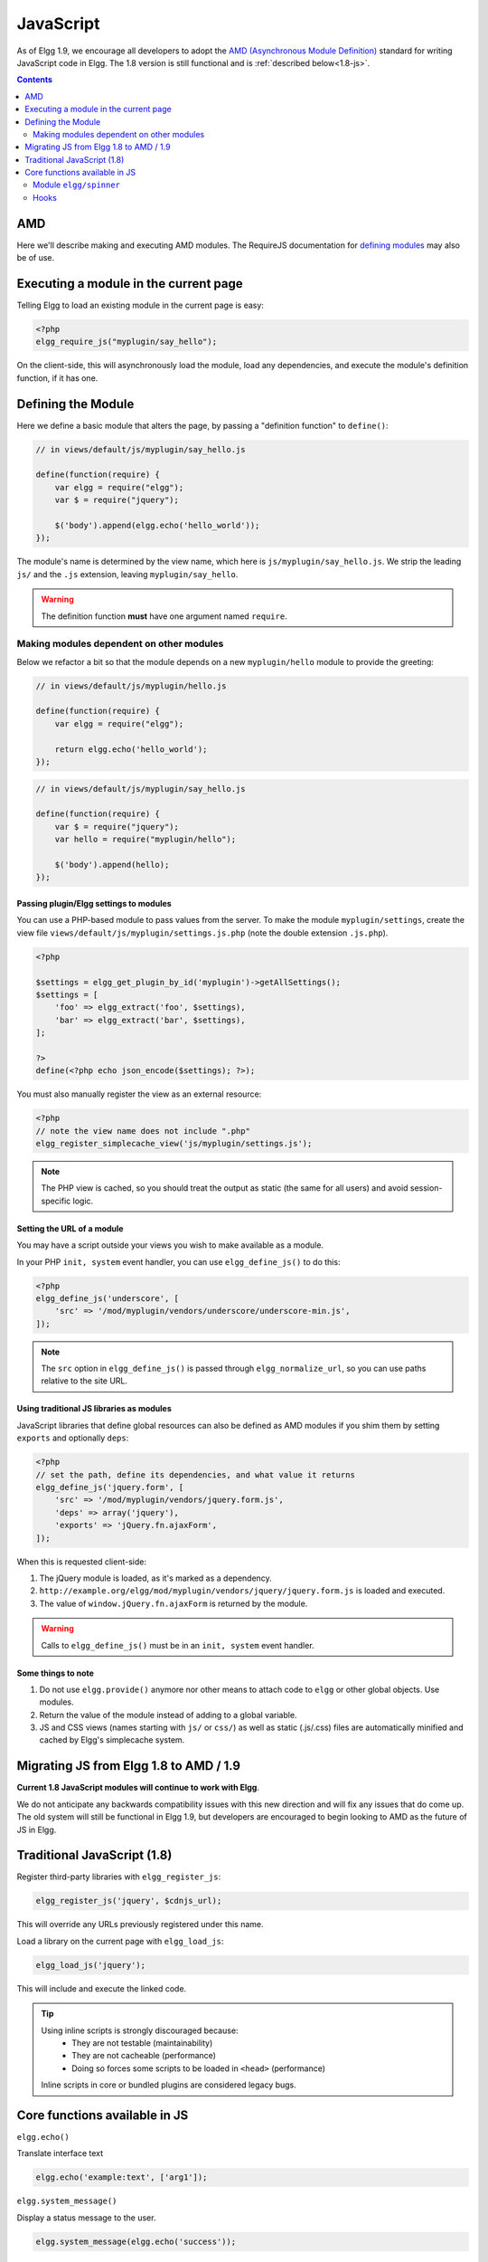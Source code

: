 JavaScript
##########

As of Elgg 1.9, we encourage all developers to adopt the `AMD (Asynchronous Module
Definition) <http://requirejs.org/docs/whyamd.html>`_ standard for writing JavaScript code in Elgg.
The 1.8 version is still functional and is :ref:`described below<1.8-js>`.

.. contents:: Contents
   :local:
   :depth: 2

AMD
===

Here we'll describe making and executing AMD modules. The RequireJS documentation for
`defining modules <http://requirejs.org/docs/api.html#define>`_ may also be of use.

Executing a module in the current page
======================================

Telling Elgg to load an existing module in the current page is easy:

.. code-block:: php

    <?php
    elgg_require_js("myplugin/say_hello");

On the client-side, this will asynchronously load the module, load any dependencies, and
execute the module's definition function, if it has one.

Defining the Module
===================

Here we define a basic module that alters the page, by passing a "definition function" to ``define()``:

.. code-block:: javascript

    // in views/default/js/myplugin/say_hello.js

    define(function(require) {
        var elgg = require("elgg");
        var $ = require("jquery");

        $('body').append(elgg.echo('hello_world'));
    });

The module's name is determined by the view name, which here is ``js/myplugin/say_hello.js``.
We strip the leading ``js/`` and the ``.js`` extension, leaving ``myplugin/say_hello``.

.. warning::

    The definition function **must** have one argument named ``require``.

Making modules dependent on other modules
-----------------------------------------

Below we refactor a bit so that the module depends on a new ``myplugin/hello`` module to provide
the greeting:

.. code-block:: javascript

    // in views/default/js/myplugin/hello.js

    define(function(require) {
        var elgg = require("elgg");

        return elgg.echo('hello_world');
    });

.. code-block:: javascript

    // in views/default/js/myplugin/say_hello.js

    define(function(require) {
        var $ = require("jquery");
        var hello = require("myplugin/hello");

        $('body').append(hello);
    });

Passing plugin/Elgg settings to modules
^^^^^^^^^^^^^^^^^^^^^^^^^^^^^^^^^^^^^^^

You can use a PHP-based module to pass values from the server. To make the module ``myplugin/settings``,
create the view file ``views/default/js/myplugin/settings.js.php`` (note the double extension
``.js.php``).

.. code-block:: php

    <?php

    $settings = elgg_get_plugin_by_id('myplugin')->getAllSettings();
    $settings = [
        'foo' => elgg_extract('foo', $settings),
        'bar' => elgg_extract('bar', $settings),
    ];

    ?>
    define(<?php echo json_encode($settings); ?>);

You must also manually register the view as an external resource:

.. code-block:: php

    <?php
    // note the view name does not include ".php"
    elgg_register_simplecache_view('js/myplugin/settings.js');

.. note::

    The PHP view is cached, so you should treat the output as static (the same for all users) and
    avoid session-specific logic.


Setting the URL of a module
^^^^^^^^^^^^^^^^^^^^^^^^^^^

You may have a script outside your views you wish to make available as a module.

In your PHP ``init, system`` event handler, you can use ``elgg_define_js()`` to do this:

.. code-block:: php

    <?php
    elgg_define_js('underscore', [
        'src' => '/mod/myplugin/vendors/underscore/underscore-min.js',
    ]);

.. note::

    The ``src`` option in ``elgg_define_js()`` is passed through ``elgg_normalize_url``, so you can use paths
    relative to the site URL.

Using traditional JS libraries as modules
^^^^^^^^^^^^^^^^^^^^^^^^^^^^^^^^^^^^^^^^^

JavaScript libraries that define global resources can also be defined as AMD modules if you shim them by
setting ``exports`` and optionally ``deps``:

.. code-block:: php

    <?php
    // set the path, define its dependencies, and what value it returns
    elgg_define_js('jquery.form', [
        'src' => '/mod/myplugin/vendors/jquery.form.js',
        'deps' => array('jquery'),
        'exports' => 'jQuery.fn.ajaxForm',
    ]);

When this is requested client-side:

#. The jQuery module is loaded, as it's marked as a dependency.
#. ``http://example.org/elgg/mod/myplugin/vendors/jquery/jquery.form.js`` is loaded and executed.
#. The value of ``window.jQuery.fn.ajaxForm`` is returned by the module.

.. warning:: Calls to ``elgg_define_js()`` must be in an ``init, system`` event handler.

Some things to note
^^^^^^^^^^^^^^^^^^^

#. Do not use ``elgg.provide()`` anymore nor other means to attach code to ``elgg`` or other
   global objects. Use modules.
#. Return the value of the module instead of adding to a global variable.
#. JS and CSS views (names starting with ``js/`` or ``css/``) as well as static (.js/.css) files
   are automatically minified and cached by Elgg's simplecache system.


Migrating JS from Elgg 1.8 to AMD / 1.9
=======================================

**Current 1.8 JavaScript modules will continue to work with Elgg**.

We do not anticipate any backwards compatibility issues with this new direction and will fix any
issues that do come up. The old system will still be functional in Elgg 1.9, but developers are
encouraged to begin looking to AMD as the future of JS in Elgg.

.. _1.8-js:

Traditional JavaScript (1.8)
============================


Register third-party libraries with ``elgg_register_js``:

.. code:: php

   elgg_register_js('jquery', $cdnjs_url);

This will override any URLs previously registered under this name.

Load a library on the current page with ``elgg_load_js``:

.. code:: php

   elgg_load_js('jquery');

This will include and execute the linked code.

.. tip::

   Using inline scripts is strongly discouraged because:
    * They are not testable (maintainability)
    * They are not cacheable (performance)
    * Doing so forces some scripts to be loaded in ``<head>`` (performance)

   Inline scripts in core or bundled plugins are considered legacy bugs.

Core functions available in JS
==============================

``elgg.echo()``

Translate interface text

.. code:: js

   elgg.echo('example:text', ['arg1']);


``elgg.system_message()``

Display a status message to the user.

.. code:: js

   elgg.system_message(elgg.echo('success'));


``elgg.register_error()``

Display an error message to the user.

.. code:: js

   elgg.register_error(elgg.echo('error'));


``elgg.forward()``

``elgg.normalize_url()``

Normalize a URL relative to the elgg root:

.. code:: js

    // "http://localhost/elgg/blog"
    elgg.normalize_url('/blog');



Redirect to a new page.

.. code:: js

    elgg.forward('/blog');

This function automatically normalizes the URL.


``elgg.parse_url()``

Parse a URL into its component parts:

.. code:: js

   // returns {
   //   fragment: "fragment",
   //   host: "community.elgg.org",
   //   path: "/file.php",
   //   query: "arg=val"
   // }
   elgg.parse_url(
     'http://community.elgg.org/file.php?arg=val#fragment');


``elgg.get_page_owner_guid()``

Get the GUID of the current page's owner.


``elgg.register_hook_handler()``

Register a hook handler with the event system.

.. code:: js

    // old initialization style
    elgg.register_hook_handler('init', 'system', my_plugin.init);

    // new: AMD module
    define(function (require) {
        var elgg = require('elgg');

        // [init, system] has fired
    });


``elgg.trigger_hook()``

Emit a hook event in the event system.

.. code:: js

    // allow other plugins to alter value
    value = elgg.trigger_hook('my_plugin:filter', 'value', {}, value);


``elgg.security.refreshToken()``

Force a refresh of all XSRF tokens on the page.

This is automatically called every 5 minutes by default.

This requires a valid security token in 1.8, but not in 1.9.

The user will be warned if their session has expired.


``elgg.security.addToken()``

Add a security token to an object, URL, or query string:

.. code:: js

   // returns {
   //   __elgg_token: "1468dc44c5b437f34423e2d55acfdd87",
   //   __elgg_ts: 1328143779,
   //   other: "data"
   // }
   elgg.security.addToken({'other': 'data'});

   // returns: "action/add?__elgg_ts=1328144079&__elgg_token=55fd9c2d7f5075d11e722358afd5fde2"
   elgg.security.addToken("action/add");

   // returns "?arg=val&__elgg_ts=1328144079&__elgg_token=55fd9c2d7f5075d11e722358afd5fde2"
   elgg.security.addToken("?arg=val");


``elgg.get_logged_in_user_entity()``

Returns the logged in user as an JS ElggUser object.


``elgg.get_logged_in_user_guid()``

Returns the logged in user's guid.


``elgg.is_logged_in()``

True if the user is logged in.


``elgg.is_admin_logged_in()``

True if the user is logged in and is an admin.


``elgg.config.get_language()``

Get the current page's language.


There are a number of configuration values set in the elgg object:

.. code:: js

    // The root of the website.
    elgg.config.wwwroot;
    // The default site language.
    elgg.config.language;
    // The current page's viewtype
    elgg.config.viewtype;
    // The Elgg version (YYYYMMDDXX).
    elgg.config.version;
    // The Elgg release (X.Y.Z).
    elgg.config.release;

Module ``elgg/spinner``
-----------------------

The ``elgg/spinner`` module can be used to create an Ajax loading indicator fixed to the top of the window.

.. code:: js

   define(function (require) {
      var spinner = require('elgg/spinner');

      elgg.action('friend/add', {
          beforeSend: spinner.start,
          complete: spinner.stop,
          success: function (json) {
              // ...
          }
      });
   });

Hooks
-----

The JS engine has a hooks system similar to the PHP engine's plugin hooks: hooks are triggered and plugins can register callbacks to react or alter information. There is no concept of Elgg events in the JS engine; everything in the JS engine is implemented as a hook.

Registering a callback to a hook
^^^^^^^^^^^^^^^^^^^^^^^^^^^^^^^^

Callbacks are registered using ``elgg.register_hook_handler()``. Multiple callbacks can be registered for the same hook.

The following example registers the ``elgg.ui.initDatePicker`` callback for the *init*, *system* event. Note that a difference in the JS engine is that instead of passing a string you pass the function itself to ``elgg.register_hook_handler()`` as the callback.

.. code:: javascript

   elgg.provide('elgg.ui.initDatePicker');
   elgg.ui.initDatePicker = function() { ... }
   
   elgg.register_hook_handler('init', 'system', elgg.ui.initDatePicker);

The callback
^^^^^^^^^^^^

The callback accepts 4 arguments:

- **hook** - The hook name
- **type** - The hook type
- **params** - An object or set of parameters specific to the hook
- **value** - The current value

The ``value`` will be passed through each hook. Depending on the hook, callbacks can simply react or alter data.

Triggering custom hooks
^^^^^^^^^^^^^^^^^^^^^^^

Plugins can trigger their own hooks:

.. code:: javascript

   elgg.hook.trigger_hook('name', 'type', {params}, "value");

Available hooks
^^^^^^^^^^^^^^^

init, system
   This hook is fired when the JS system is ready. Plugins should register their init functions for this hook.

ready, system
   This hook is fired when the system has fully booted.

getOptions, ui.popup
   This hook is fired for pop up displays ("rel"="popup") and allows for customized placement options.
